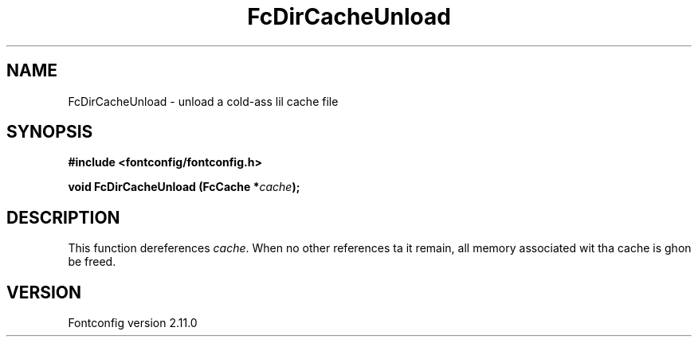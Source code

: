 .\" auto-generated by docbook2man-spec from docbook-utils package
.TH "FcDirCacheUnload" "3" "11 10月 2013" "" ""
.SH NAME
FcDirCacheUnload \- unload a cold-ass lil cache file
.SH SYNOPSIS
.nf
\fB#include <fontconfig/fontconfig.h>
.sp
void FcDirCacheUnload (FcCache *\fIcache\fB);
.fi\fR
.SH "DESCRIPTION"
.PP
This function dereferences \fIcache\fR\&. When no other
references ta it remain, all memory associated wit tha cache is ghon be freed.
.SH "VERSION"
.PP
Fontconfig version 2.11.0
